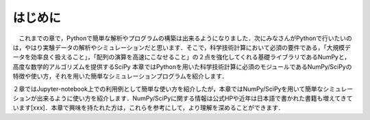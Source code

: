 はじめに
===============================
　これまでの章で，Pythonで簡単な解析やプログラムの構築は出来るようになりました．次にみなさんがPythonで行いたいのは，やはり実験データの解析やシミュレーションだと思います．そこで，科学技術計算において必須の要件である，「大規模データを効率良く扱えること」，「配列の演算を高速にこなせること」の２点を強化してくれる基礎ライブラリであるNumPyと，高度な数学的アルゴリズムを提供するSciPy
本章ではPythonを用いた科学技術計算に必須のモジュールであるNumPy/SciPyの特徴や使い方，それを用いた簡単なシミュレーションプログラムを紹介します．

２章ではJupyter-notebook上での利用例として簡単な使い方を紹介したが，本章ではNumPy/SciPyを用いて簡単なシミュレーションが出来るように使い方を紹介します．NumPy/SciPyに関する情報は公式HPや近年は日本語で書かれた書籍も増えてきています[xxx]．本章で興味を持たれた方は，これらを参考にして，より理解を深めることができます．

